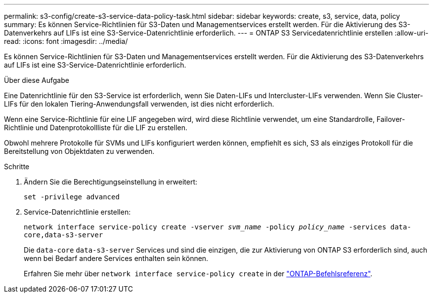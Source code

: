 ---
permalink: s3-config/create-s3-service-data-policy-task.html 
sidebar: sidebar 
keywords: create, s3, service, data, policy 
summary: Es können Service-Richtlinien für S3-Daten und Managementservices erstellt werden. Für die Aktivierung des S3-Datenverkehrs auf LIFs ist eine S3-Service-Datenrichtlinie erforderlich. 
---
= ONTAP S3 Servicedatenrichtlinie erstellen
:allow-uri-read: 
:icons: font
:imagesdir: ../media/


[role="lead"]
Es können Service-Richtlinien für S3-Daten und Managementservices erstellt werden. Für die Aktivierung des S3-Datenverkehrs auf LIFs ist eine S3-Service-Datenrichtlinie erforderlich.

.Über diese Aufgabe
Eine Datenrichtlinie für den S3-Service ist erforderlich, wenn Sie Daten-LIFs und Intercluster-LIFs verwenden. Wenn Sie Cluster-LIFs für den lokalen Tiering-Anwendungsfall verwenden, ist dies nicht erforderlich.

Wenn eine Service-Richtlinie für eine LIF angegeben wird, wird diese Richtlinie verwendet, um eine Standardrolle, Failover-Richtlinie und Datenprotokollliste für die LIF zu erstellen.

Obwohl mehrere Protokolle für SVMs und LIFs konfiguriert werden können, empfiehlt es sich, S3 als einziges Protokoll für die Bereitstellung von Objektdaten zu verwenden.

.Schritte
. Ändern Sie die Berechtigungseinstellung in erweitert:
+
`set -privilege advanced`

. Service-Datenrichtlinie erstellen:
+
`network interface service-policy create -vserver _svm_name_ -policy _policy_name_ -services data-core,data-s3-server`

+
Die `data-core` `data-s3-server` Services und sind die einzigen, die zur Aktivierung von ONTAP S3 erforderlich sind, auch wenn bei Bedarf andere Services enthalten sein können.

+
Erfahren Sie mehr über `network interface service-policy create` in der link:https://docs.netapp.com/us-en/ontap-cli/network-interface-service-policy-create.html["ONTAP-Befehlsreferenz"^].


